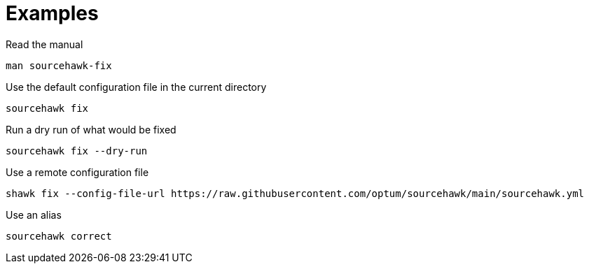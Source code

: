 = Examples

.Read the manual
[source,sh]
----
man sourcehawk-fix
----

.Use the default configuration file in the current directory
[source,sh]
----
sourcehawk fix
----

.Run a dry run of what would be fixed
[source,sh]
----
sourcehawk fix --dry-run
----

.Use a remote configuration file
[source,sh]
----
shawk fix --config-file-url https://raw.githubusercontent.com/optum/sourcehawk/main/sourcehawk.yml
----

.Use an alias
[source,sh]
----
sourcehawk correct
----